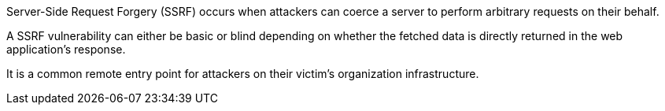 Server-Side Request Forgery (SSRF) occurs when attackers can coerce a server to
perform arbitrary requests on their behalf. +

A SSRF vulnerability can either be basic or blind depending on whether the
fetched data is directly returned in the web application's response. +

It is a common remote entry point for attackers on their victim's organization
infrastructure.